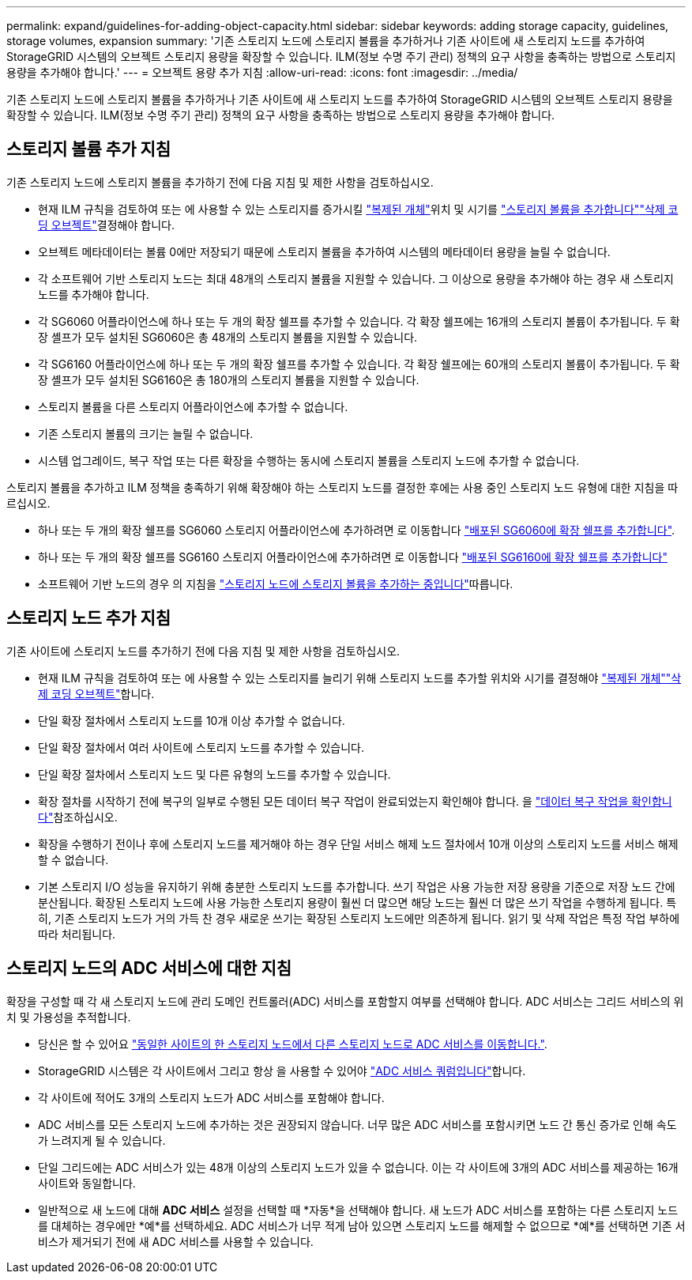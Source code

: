 ---
permalink: expand/guidelines-for-adding-object-capacity.html 
sidebar: sidebar 
keywords: adding storage capacity, guidelines, storage volumes, expansion 
summary: '기존 스토리지 노드에 스토리지 볼륨을 추가하거나 기존 사이트에 새 스토리지 노드를 추가하여 StorageGRID 시스템의 오브젝트 스토리지 용량을 확장할 수 있습니다. ILM(정보 수명 주기 관리) 정책의 요구 사항을 충족하는 방법으로 스토리지 용량을 추가해야 합니다.' 
---
= 오브젝트 용량 추가 지침
:allow-uri-read: 
:icons: font
:imagesdir: ../media/


[role="lead"]
기존 스토리지 노드에 스토리지 볼륨을 추가하거나 기존 사이트에 새 스토리지 노드를 추가하여 StorageGRID 시스템의 오브젝트 스토리지 용량을 확장할 수 있습니다. ILM(정보 수명 주기 관리) 정책의 요구 사항을 충족하는 방법으로 스토리지 용량을 추가해야 합니다.



== 스토리지 볼륨 추가 지침

기존 스토리지 노드에 스토리지 볼륨을 추가하기 전에 다음 지침 및 제한 사항을 검토하십시오.

* 현재 ILM 규칙을 검토하여 또는 에 사용할 수 있는 스토리지를 증가시킬 link:../ilm/what-replication-is.html["복제된 개체"]위치 및 시기를 link:../expand/adding-storage-volumes-to-storage-nodes.html["스토리지 볼륨을 추가합니다"]link:../ilm/what-erasure-coding-schemes-are.html["삭제 코딩 오브젝트"]결정해야 합니다.
* 오브젝트 메타데이터는 볼륨 0에만 저장되기 때문에 스토리지 볼륨을 추가하여 시스템의 메타데이터 용량을 늘릴 수 없습니다.
* 각 소프트웨어 기반 스토리지 노드는 최대 48개의 스토리지 볼륨을 지원할 수 있습니다. 그 이상으로 용량을 추가해야 하는 경우 새 스토리지 노드를 추가해야 합니다.
* 각 SG6060 어플라이언스에 하나 또는 두 개의 확장 쉘프를 추가할 수 있습니다. 각 확장 쉘프에는 16개의 스토리지 볼륨이 추가됩니다. 두 확장 셸프가 모두 설치된 SG6060은 총 48개의 스토리지 볼륨을 지원할 수 있습니다.
* 각 SG6160 어플라이언스에 하나 또는 두 개의 확장 쉘프를 추가할 수 있습니다. 각 확장 쉘프에는 60개의 스토리지 볼륨이 추가됩니다. 두 확장 셸프가 모두 설치된 SG6160은 총 180개의 스토리지 볼륨을 지원할 수 있습니다.
* 스토리지 볼륨을 다른 스토리지 어플라이언스에 추가할 수 없습니다.
* 기존 스토리지 볼륨의 크기는 늘릴 수 없습니다.
* 시스템 업그레이드, 복구 작업 또는 다른 확장을 수행하는 동시에 스토리지 볼륨을 스토리지 노드에 추가할 수 없습니다.


스토리지 볼륨을 추가하고 ILM 정책을 충족하기 위해 확장해야 하는 스토리지 노드를 결정한 후에는 사용 중인 스토리지 노드 유형에 대한 지침을 따르십시오.

* 하나 또는 두 개의 확장 쉘프를 SG6060 스토리지 어플라이언스에 추가하려면 로 이동합니다 https://docs.netapp.com/us-en/storagegrid-appliances/sg6000/adding-expansion-shelf-to-deployed-sg6060.html["배포된 SG6060에 확장 쉘프를 추가합니다"^].
* 하나 또는 두 개의 확장 쉘프를 SG6160 스토리지 어플라이언스에 추가하려면 로 이동합니다 https://docs.netapp.com/us-en/storagegrid-appliances/sg6100/adding-expansion-shelf-to-deployed-sg6160.html["배포된 SG6160에 확장 쉘프를 추가합니다"^]
* 소프트웨어 기반 노드의 경우 의 지침을 link:adding-storage-volumes-to-storage-nodes.html["스토리지 노드에 스토리지 볼륨을 추가하는 중입니다"]따릅니다.




== 스토리지 노드 추가 지침

기존 사이트에 스토리지 노드를 추가하기 전에 다음 지침 및 제한 사항을 검토하십시오.

* 현재 ILM 규칙을 검토하여 또는 에 사용할 수 있는 스토리지를 늘리기 위해 스토리지 노드를 추가할 위치와 시기를 결정해야 link:../ilm/what-replication-is.html["복제된 개체"]link:../ilm/what-erasure-coding-schemes-are.html["삭제 코딩 오브젝트"]합니다.
* 단일 확장 절차에서 스토리지 노드를 10개 이상 추가할 수 없습니다.
* 단일 확장 절차에서 여러 사이트에 스토리지 노드를 추가할 수 있습니다.
* 단일 확장 절차에서 스토리지 노드 및 다른 유형의 노드를 추가할 수 있습니다.
* 확장 절차를 시작하기 전에 복구의 일부로 수행된 모든 데이터 복구 작업이 완료되었는지 확인해야 합니다. 을 link:../maintain/checking-data-repair-jobs.html["데이터 복구 작업을 확인합니다"]참조하십시오.
* 확장을 수행하기 전이나 후에 스토리지 노드를 제거해야 하는 경우 단일 서비스 해제 노드 절차에서 10개 이상의 스토리지 노드를 서비스 해제할 수 없습니다.
* 기본 스토리지 I/O 성능을 유지하기 위해 충분한 스토리지 노드를 추가합니다.  쓰기 작업은 사용 가능한 저장 용량을 기준으로 저장 노드 간에 분산됩니다.  확장된 스토리지 노드에 사용 가능한 스토리지 용량이 훨씬 더 많으면 해당 노드는 훨씬 더 많은 쓰기 작업을 수행하게 됩니다.  특히, 기존 스토리지 노드가 거의 가득 찬 경우 새로운 쓰기는 확장된 스토리지 노드에만 의존하게 됩니다.  읽기 및 삭제 작업은 특정 작업 부하에 따라 처리됩니다.




== 스토리지 노드의 ADC 서비스에 대한 지침

확장을 구성할 때 각 새 스토리지 노드에 관리 도메인 컨트롤러(ADC) 서비스를 포함할지 여부를 선택해야 합니다. ADC 서비스는 그리드 서비스의 위치 및 가용성을 추적합니다.

* 당신은 할 수 있어요 link:../maintain/move-adc-service.html["동일한 사이트의 한 스토리지 노드에서 다른 스토리지 노드로 ADC 서비스를 이동합니다."].
* StorageGRID 시스템은 각 사이트에서 그리고 항상 을 사용할 수 있어야 link:../maintain/understanding-adc-service-quorum.html["ADC 서비스 쿼럼입니다"]합니다.
* 각 사이트에 적어도 3개의 스토리지 노드가 ADC 서비스를 포함해야 합니다.
* ADC 서비스를 모든 스토리지 노드에 추가하는 것은 권장되지 않습니다. 너무 많은 ADC 서비스를 포함시키면 노드 간 통신 증가로 인해 속도가 느려지게 될 수 있습니다.
* 단일 그리드에는 ADC 서비스가 있는 48개 이상의 스토리지 노드가 있을 수 없습니다. 이는 각 사이트에 3개의 ADC 서비스를 제공하는 16개 사이트와 동일합니다.
* 일반적으로 새 노드에 대해 *ADC 서비스* 설정을 선택할 때 *자동*을 선택해야 합니다.  새 노드가 ADC 서비스를 포함하는 다른 스토리지 노드를 대체하는 경우에만 *예*를 선택하세요.  ADC 서비스가 너무 적게 남아 있으면 스토리지 노드를 해제할 수 없으므로 *예*를 선택하면 기존 서비스가 제거되기 전에 새 ADC 서비스를 사용할 수 있습니다.


